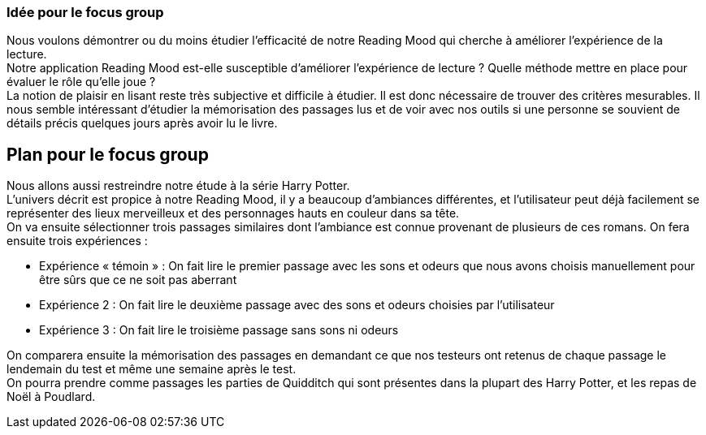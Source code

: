 === Idée pour le focus group

Nous voulons démontrer ou du moins étudier l’efficacité de notre Reading Mood qui cherche à améliorer l’expérience de la lecture. +
Notre application Reading Mood est-elle susceptible d’améliorer l’expérience de lecture ? Quelle méthode mettre en place pour évaluer le rôle qu’elle joue ? +
La notion de plaisir en lisant reste très subjective et difficile à étudier. Il est donc nécessaire de trouver des critères mesurables.
Il nous semble intéressant d'étudier la mémorisation des passages lus et de voir avec nos outils si une personne se souvient de détails précis quelques jours après avoir lu le livre. +

== Plan pour le focus group
Nous allons aussi restreindre notre étude à la série Harry Potter. +
L’univers décrit est propice à notre Reading Mood, il y a beaucoup d’ambiances différentes, et l’utilisateur peut déjà facilement se représenter des lieux merveilleux et des personnages hauts en couleur dans sa tête. +
On va ensuite sélectionner trois passages similaires dont l’ambiance est connue provenant de plusieurs de ces romans. On fera ensuite trois expériences :

* Expérience « témoin » : On fait lire le premier passage avec les sons et odeurs que nous avons choisis manuellement pour être sûrs que ce ne soit pas aberrant
* Expérience 2 : On fait lire le deuxième passage avec des sons et odeurs choisies par l’utilisateur
* Expérience 3 : On fait lire le troisième passage sans sons ni odeurs

On comparera ensuite la mémorisation des passages en demandant ce que nos testeurs ont retenus de chaque passage le lendemain du test et même une semaine après le test. +
On pourra prendre comme passages les parties de Quidditch qui sont présentes dans la plupart des Harry Potter, et les repas de Noël à Poudlard.
